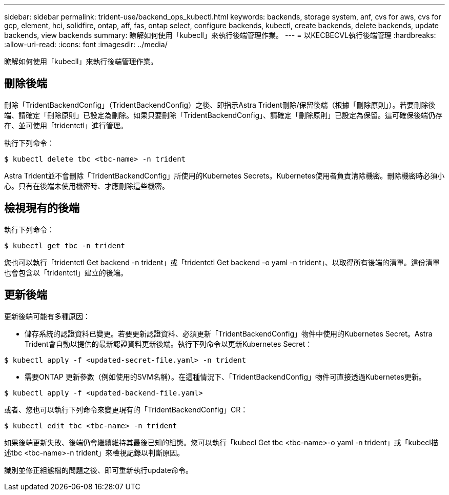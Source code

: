 ---
sidebar: sidebar 
permalink: trident-use/backend_ops_kubectl.html 
keywords: backends, storage system, anf, cvs for aws, cvs for gcp, element, hci, solidfire, ontap, aff, fas, ontap select, configure backends, kubectl, create backends, delete backends, update backends, view backends 
summary: 瞭解如何使用「kubecll」來執行後端管理作業。 
---
= 以KECBECVL執行後端管理
:hardbreaks:
:allow-uri-read: 
:icons: font
:imagesdir: ../media/


瞭解如何使用「kubecll」來執行後端管理作業。



== 刪除後端

刪除「TridentBackendConfig」（TridentBackendConfig）之後、即指示Astra Trident刪除/保留後端（根據「刪除原則」）。若要刪除後端、請確定「刪除原則」已設定為刪除。如果只要刪除「TridentBackendConfig」、請確定「刪除原則」已設定為保留。這可確保後端仍存在、並可使用「tridentctl」進行管理。

執行下列命令：

[listing]
----
$ kubectl delete tbc <tbc-name> -n trident
----
Astra Trident並不會刪除「TridentBackendConfig」所使用的Kubernetes Secrets。Kubernetes使用者負責清除機密。刪除機密時必須小心。只有在後端未使用機密時、才應刪除這些機密。



== 檢視現有的後端

執行下列命令：

[listing]
----
$ kubectl get tbc -n trident
----
您也可以執行「tridentctl Get backend -n trident」或「tridentctl Get backend -o yaml -n trident」、以取得所有後端的清單。這份清單也會包含以「tridentctl」建立的後端。



== 更新後端

更新後端可能有多種原因：

* 儲存系統的認證資料已變更。若要更新認證資料、必須更新「TridentBackendConfig」物件中使用的Kubernetes Secret。Astra Trident會自動以提供的最新認證資料更新後端。執行下列命令以更新Kubernetes Secret：


[listing]
----
$ kubectl apply -f <updated-secret-file.yaml> -n trident
----
* 需要ONTAP 更新參數（例如使用的SVM名稱）。在這種情況下、「TridentBackendConfig」物件可直接透過Kubernetes更新。


[listing]
----
$ kubectl apply -f <updated-backend-file.yaml>
----
或者、您也可以執行下列命令來變更現有的「TridentBackendConfig」CR：

[listing]
----
$ kubectl edit tbc <tbc-name> -n trident
----
如果後端更新失敗、後端仍會繼續維持其最後已知的組態。您可以執行「kubecl Get tbc <tbc-name>-o yaml -n trident」或「kubecl描述tbc <tbc-name>-n trident」來檢視記錄以判斷原因。

識別並修正組態檔的問題之後、即可重新執行update命令。
